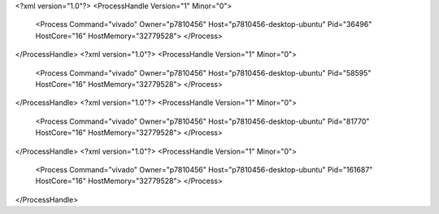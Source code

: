 <?xml version="1.0"?>
<ProcessHandle Version="1" Minor="0">
    <Process Command="vivado" Owner="p7810456" Host="p7810456-desktop-ubuntu" Pid="36496" HostCore="16" HostMemory="32779528">
    </Process>
</ProcessHandle>
<?xml version="1.0"?>
<ProcessHandle Version="1" Minor="0">
    <Process Command="vivado" Owner="p7810456" Host="p7810456-desktop-ubuntu" Pid="58595" HostCore="16" HostMemory="32779528">
    </Process>
</ProcessHandle>
<?xml version="1.0"?>
<ProcessHandle Version="1" Minor="0">
    <Process Command="vivado" Owner="p7810456" Host="p7810456-desktop-ubuntu" Pid="81770" HostCore="16" HostMemory="32779528">
    </Process>
</ProcessHandle>
<?xml version="1.0"?>
<ProcessHandle Version="1" Minor="0">
    <Process Command="vivado" Owner="p7810456" Host="p7810456-desktop-ubuntu" Pid="161687" HostCore="16" HostMemory="32779528">
    </Process>
</ProcessHandle>
